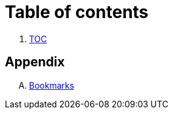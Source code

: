 = Table of contents

. link:SUMMARY.adoc[TOC]

== Appendix

[upperalpha]
. link:A-Bookmarks.adoc[Bookmarks]

// End of ntpstats-ng/doc/en/doc/SUMMARY.adoc
